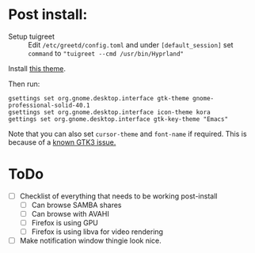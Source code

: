 * Post install:
 - Setup tuigreet :: Edit ~/etc/greetd/config.toml~ and under ~[default_session]~ set ~command~ to ~"tuigreet --cmd /usr/bin/Hyprland"~

Install [[https://github.com/paullinuxthemer/Prof-Gnome][this theme]].
 
Then run:
#+begin_src shell
gsettings set org.gnome.desktop.interface gtk-theme gnome-professional-solid-40.1
gsettings set org.gnome.desktop.interface icon-theme kora
gettings set org.gnome.desktop.interface gtk-key-theme "Emacs"
#+end_src

Note that you can also set ~cursor-theme~ and ~font-name~ if required.  This is because of a [[https://github.com/swaywm/sway/wiki/GTK-3-settings-on-Wayland][known GTK3 issue.]]

* ToDo
  * [ ] Checklist of everything that needs to be working post-install
    * [ ] Can browse SAMBA shares
    * [ ] Can browse with AVAHI
    * [ ] Firefox is using GPU
    * [ ] Firefox is using libva for video rendering
  * [ ] Make notification window thingie look nice.
